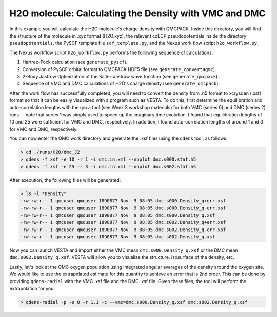 H2O molecule: Calculating the Density with VMC and DMC 
=======================================================

In this example you will calculate the H2O molecule's charge density with QMCPACK.
Inside this directory, you will find the structure of the molecule in .xyz format (H2O.xyz),
the relevant ccECP pseudopotentials inside the directory ``pseudopotentials``, the PySCF
template file ``scf_template.py``, and the Nexus work flow script ``h2o_workflow.py``.

The Nexus workflow script ``h2o_workflow.py`` performs the following sequence 
of calculations:

1. Hartree-Fock calculation (see ``generate_pyscf``).
2. Conversion of PySCF orbital format to QMCPACK HDF5 file (see ``generate_convert4qmc``).
3. 2-Body Jastrow Optimization of the Salter-Jastrow wave function (see ``generate_qmcpack``).
4. Sequence of VMC and DMC calculations of H2O's charge density (see ``generate_qmcpack``).

After the work flow has successfully completed, you will need to convert the density from
.h5 format to xcrysden (.xsf) format so that it can be easily visualized with a program
such as VESTA. To do this, first determine the equilibration and auto-correlation lengths
with the ``qmca`` tool (see Week 3 workshop materials) for both VMC (series 0) and DMC (series 2)
runs -- note that series 1 was simply used to speed up the imaginary time evolution.
I found that equilibration lengths of 10 and 25 were sufficient for VMC and DMC, respectively.
In addition, I found auto-correlation lengths of around 1 and 3 for VMC and DMC, respectively.

You can now enter the QMC work directory and generate the .xsf files using the ``qdens`` tool, as follows:

.. code-block:: bash

  > cd ./runs/H2O/dmc_J2
  > qdens -f xsf -e 10 -r 1 -i dmc.in.xml --noplot dmc.s000.stat.h5
  > qdens -f xsf -e 25 -r 3 -i dmc.in.xml --noplot dmc.s002.stat.h5

After execution, the following files will be generated:

.. code-block:: bash

  > ls -l *Density* 
  -rw-rw-r-- 1 qmcuser qmcuser 1890877 Nov  9 08:05 dmc.s000.Density_q+err.xsf
  -rw-rw-r-- 1 qmcuser qmcuser 1890877 Nov  9 08:05 dmc.s000.Density_q-err.xsf
  -rw-rw-r-- 1 qmcuser qmcuser 1890877 Nov  9 08:05 dmc.s000.Density_q.xsf
  -rw-rw-r-- 1 qmcuser qmcuser 1890877 Nov  9 08:05 dmc.s002.Density_q+err.xsf
  -rw-rw-r-- 1 qmcuser qmcuser 1890877 Nov  9 08:05 dmc.s002.Density_q-err.xsf
  -rw-rw-r-- 1 qmcuser qmcuser 1890877 Nov  9 08:05 dmc.s002.Density_q.xsf

Now you can launch VESTA and import either the VMC mean ``dmc.s000.Density_q.xsf`` or the DMC mean ``dmc.s002.Density_q.xsf``.
VESTA will allow you to visualize the structure, isosurface of the density, etc.

Lastly, let's look at the QMC oxygen population using integrated angular averages of the density around the oxygen site.
We would like to use the extrapolated estimate for this quantity to achieve an error that is 2nd order. This can be
done by providing ``qdens-radial`` with the VMC .xsf file and the DMC .xsf file. Given these files, the tool will
perform the extrapolation for you:

.. code-block:: bash

   > qdens-radial -p -s O -r 1.1 -c --vmc=dmc.s000.Density_q.xsf dmc.s002.Density_q.xsf

